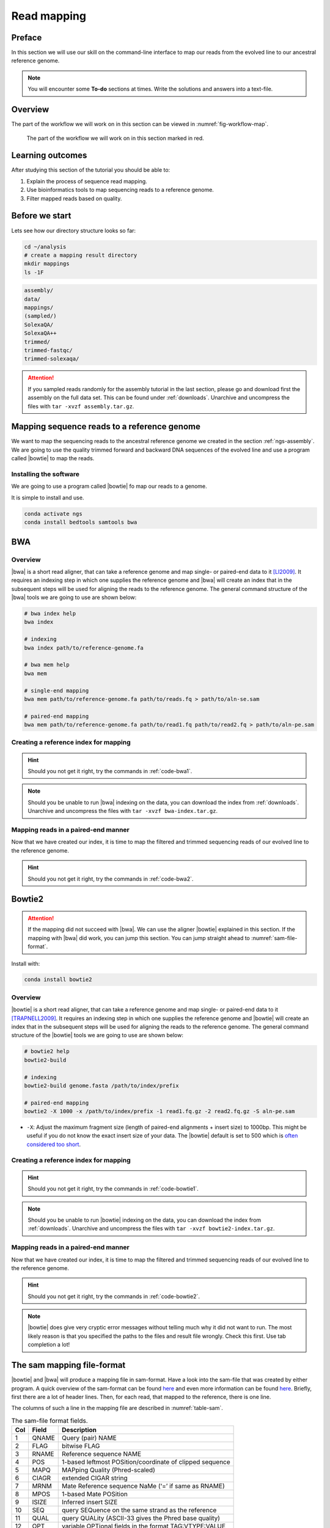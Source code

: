 .. _ngs-mapping:

Read mapping
============

Preface
-------

In this section we will use our skill on the command-line interface to map our
reads from the evolved line to our ancestral reference genome.

.. The first part of the following lecture is of importance to this tutorial (`ChIP - An Introduction <https://doi.org/10.6084/m9.figshare.1554130.v1>`__).

.. NOTE::

   You will encounter some **To-do** sections at times. Write the solutions and answers into a text-file.


Overview
--------

The part of the workflow we will work on in this section can be viewed in :numref:`fig-workflow-map`.

.. _fig-workflow-map:
.. figure:: images/workflow.png

   The part of the workflow we will work on in this section marked in red.


Learning outcomes
-----------------

After studying this section of the tutorial you should be able to:

#. Explain the process of sequence read mapping.
#. Use bioinformatics tools to map sequencing reads to a reference genome.
#. Filter mapped reads based on quality.


Before we start
---------------

Lets see how our directory structure looks so far:

.. code:: bash

          cd ~/analysis
          # create a mapping result directory
          mkdir mappings
          ls -1F


.. code:: bash

          assembly/
          data/
          mappings/
          (sampled/)
          SolexaQA/
          SolexaQA++
          trimmed/
          trimmed-fastqc/
          trimmed-solexaqa/


.. attention::

    If you sampled reads randomly for the assembly tutorial in the last section, please go and download first the assembly on the full data set. This can be found under :ref:`downloads`. Unarchive and uncompress the files with ``tar -xvzf assembly.tar.gz``.



Mapping sequence reads to a reference genome
--------------------------------------------

We want to map the sequencing reads to the ancestral reference genome we created in the section :ref:`ngs-assembly`.
We are going to use the quality trimmed forward and backward DNA sequences of the evolved line and use a program called |bowtie| to map the reads.

.. todo::

   #. Discuss briefly why we are using the ancestral genome as a reference genome as opposed to a genome for the evolved line.


Installing the software
~~~~~~~~~~~~~~~~~~~~~~~

We are going to use a program called |bowtie| fo map our reads to a genome.

It is simple to install and use.

.. code:: bash

          conda activate ngs
          conda install bedtools samtools bwa


BWA
---


Overview
~~~~~~~~

|bwa| is a short read aligner, that can take a reference genome and map single- or paired-end data to it [LI2009]_.
It requires an indexing step in which one supplies the reference genome and |bwa| will create an index that in the subsequent steps will be used for aligning the reads to the reference genome.
The general command structure of the |bwa| tools we are going to use are shown below:

.. code:: bash

   # bwa index help
   bwa index

   # indexing
   bwa index path/to/reference-genome.fa

   # bwa mem help
   bwa mem

   # single-end mapping
   bwa mem path/to/reference-genome.fa path/to/reads.fq > path/to/aln-se.sam

   # paired-end mapping
   bwa mem path/to/reference-genome.fa path/to/read1.fq path/to/read2.fq > path/to/aln-pe.sam


Creating a reference index for mapping
~~~~~~~~~~~~~~~~~~~~~~~~~~~~~~~~~~~~~~

.. todo::

   Create an |bwa| index for our reference genome assembly. Attention! Remember which file you need to submit to |bwa|.


.. hint::

   Should you not get it right, try the commands in :ref:`code-bwa1`.


.. note::

   Should you be unable to run |bwa| indexing on the data, you can download the index from :ref:`downloads`. Unarchive and uncompress the files with ``tar -xvzf bwa-index.tar.gz``.




Mapping reads in a paired-end manner
~~~~~~~~~~~~~~~~~~~~~~~~~~~~~~~~~~~~

Now that we have created our index, it is time to map the filtered and trimmed sequencing reads of our evolved line to the reference genome.

.. todo::

   Use the correct ``bwa mem`` command structure from above and map the reads of the evolved line to the reference genome.


.. hint::

   Should you not get it right, try the commands in :ref:`code-bwa2`.



Bowtie2
-------

.. Attention::

   If the mapping did not succeed with |bwa|. We can use the aligner |bowtie| explained in this section. If the mapping with |bwa| did work, you can jump this section. You can jump straight ahead to :numref:`sam-file-format`.


Install with:


.. code:: bash

    conda install bowtie2


Overview
~~~~~~~~

|bowtie| is a short read aligner, that can take a reference genome and map single- or paired-end data to it [TRAPNELL2009]_.
It requires an indexing step in which one supplies the reference genome and |bowtie| will create an index that in the subsequent steps will be used for aligning the reads to the reference genome.
The general command structure of the |bowtie| tools we are going to use are shown below:


.. code:: bash

   # bowtie2 help
   bowtie2-build

   # indexing
   bowtie2-build genome.fasta /path/to/index/prefix

   # paired-end mapping
   bowtie2 -X 1000 -x /path/to/index/prefix -1 read1.fq.gz -2 read2.fq.gz -S aln-pe.sam


- ``-X``: Adjust the maximum fragment size (length of paired-end alignments + insert size) to 1000bp. This might be useful if you do not know the exact insert size of your data. The |bowtie| default is set to 500 which is `often considered too short <http://lab.loman.net/2013/05/02/use-x-with-bowtie2-to-set-minimum-and-maximum-insert-sizes-for-nextera-libraries/>`__.


Creating a reference index for mapping
~~~~~~~~~~~~~~~~~~~~~~~~~~~~~~~~~~~~~~

.. todo::

   Create an |bowtie| index for our reference genome assembly. Attention! Remember which file you need to submit to |bowtie|.


.. hint::

   Should you not get it right, try the commands in :ref:`code-bowtie1`.


.. note::

   Should you be unable to run |bowtie| indexing on the data, you can download the index from :ref:`downloads`. Unarchive and uncompress the files with ``tar -xvzf bowtie2-index.tar.gz``.



Mapping reads in a paired-end manner
~~~~~~~~~~~~~~~~~~~~~~~~~~~~~~~~~~~~

Now that we have created our index, it is time to map the filtered and trimmed sequencing reads of our evolved line to the reference genome.

.. todo::

   Use the correct ``bowtie2`` command structure from above and map the reads of the evolved line to the reference genome.


.. hint::

   Should you not get it right, try the commands in :ref:`code-bowtie2`.


.. note::

   |bowtie| does give very cryptic error messages without telling much why it did not want to run. The most likely reason is that you specified the paths to the files and result file wrongly. Check this first. Use tab completion a lot!



.. _sam-file-format:

The sam mapping file-format
---------------------------

|bowtie| and |bwa| will produce a mapping file in sam-format. Have a look into the sam-file that was created by either program.
A quick overview of the sam-format can be found `here <http://bio-bwa.sourceforge.net/bwa.shtml#4>`__ and even more information can be found `here <http://samtools.github.io/hts-specs/SAMv1.pdf>`__.
Briefly, first there are a lot of header lines. Then, for each read, that mapped to the reference, there is one line.

The columns of such a line in the mapping file are described in :numref:`table-sam`.

.. _table-sam:
.. table:: The sam-file format fields.

   +-----+---------+-----------------------------------------------------------+
   | Col |  Field  | Description                                               |
   +=====+=========+===========================================================+
   | 1   | QNAME   | Query (pair) NAME                                         |
   +-----+---------+-----------------------------------------------------------+
   | 2   | FLAG    | bitwise FLAG                                              |
   +-----+---------+-----------------------------------------------------------+
   | 3   | RNAME   | Reference sequence NAME                                   |
   +-----+---------+-----------------------------------------------------------+
   | 4   | POS     | 1-based leftmost POSition/coordinate of clipped sequence  |
   +-----+---------+-----------------------------------------------------------+
   | 5   | MAPQ    | MAPping Quality (Phred-scaled)                            |
   +-----+---------+-----------------------------------------------------------+
   | 6   | CIAGR   | extended CIGAR string                                     |
   +-----+---------+-----------------------------------------------------------+
   | 7   | MRNM    | Mate Reference sequence NaMe (‘=’ if same as RNAME)       |
   +-----+---------+-----------------------------------------------------------+
   | 8   | MPOS    | 1-based Mate POSition                                     |
   +-----+---------+-----------------------------------------------------------+
   | 9   | ISIZE   | Inferred insert SIZE                                      |
   +-----+---------+-----------------------------------------------------------+
   | 10  | SEQ     | query SEQuence on the same strand as the reference        |
   +-----+---------+-----------------------------------------------------------+
   | 11  | QUAL    | query QUALity (ASCII-33 gives the Phred base quality)     |
   +-----+---------+-----------------------------------------------------------+
   | 12  | OPT     | variable OPTional fields in the format TAG\:VTYPE\:VALUE  |
   +-----+---------+-----------------------------------------------------------+

One line of a mapped read can be seen here:

.. code:: bash

    M02810:197:000000000-AV55U:1:1101:10000:11540   83      NODE_1_length_1419525_cov_15.3898       607378  60      151M    =       607100  -429    TATGGTATCACTTATGGTATCACTTATGGCTATCACTAATGGCTATCACTTATGGTATCACTTATGACTATCAGACGTTATTACTATCAGACGATAACTATCAGACTTTATTACTATCACTTTCATATTACCCACTATCATCCCTTCTTTA FHGHHHHHGGGHHHHHHHHHHHHHHHHHHGHHHHHHHHHHHGHHHHHGHHHHHHHHGDHHHHHHHHGHHHHGHHHGHHHHHHFHHHHGHHHHIHHHHHHHHHHHHHHHHHHHGHHHHHGHGHHHHHHHHEGGGGGGGGGFBCFFFFCCCCC NM:i:0  MD:Z:151        AS:i:151        XS:i:0

It basically defines, the read and the position in the reference genome where the read mapped and a quality of the map.


Mapping post-processing
-----------------------

Fix mates and compress
~~~~~~~~~~~~~~~~~~~~~~

Because aligners can sometimes leave unusual `SAM flag <http://bio-bwa.sourceforge.net/bwa.shtml#4>`__ information on SAM records, it is helpful when working with many tools to first clean up read pairing information and flags with |samtools|.
We are going to produce also compressed bam output for efficient storing of and access to the mapped reads.
Note, ``samtools fixmate`` expects **name-sorted** input files, which we can achieve with ``samtools sort -n``.


.. code:: bash

   samtools sort -n -O sam mappings/evolved-6.sam | samtools fixmate -m -O bam - mappings/evolved-6.fixmate.bam

- ``-m``: Add ms (mate score) tags. These are used by markdup (below) to select the best reads to keep.
- ``-O bam``: specifies that we want compressed bam output from fixmate


.. attention::

   The step of sam to bam-file conversion might take a few minutes to finish, depending on how big your mapping file is.


We will be using the `SAM flag <http://bio-bwa.sourceforge.net/bwa.shtml#4>`__ information later below to extract specific alignments.

.. hint::

   A very useful tools to explain flags can be found `here <http://broadinstitute.github.io/picard/explain-flags.html>`__.


Once we have bam-file, we can also delete the original sam-file as it requires too much space.


.. code:: bash

   rm mappings/evolved-6.sam


Sorting
~~~~~~~

We are going to use |samtools| again to sort the bam-file into **coordinate order**:


.. code:: bash

    # convert to bam file and sort
    samtools sort -O bam -o mappings/evolved-6.sorted.bam mappings/evolved-6.fixmate.bam


- ``-o``: specifies the name of the output file.
- ``-O bam``: specifies that the output will be bam-format


Remove duplicates
~~~~~~~~~~~~~~~~~

In this step we remove duplicate reads. The main purpose of removing duplicates is to mitigate the effects of PCR amplification bias introduced during library construction.
**It should be noted that this step is not always recommended.**
It depends on the research question.
In SNP calling it is a good idea to remove duplicates, as the statistics used in the tools that call SNPs sub-sequently expect this (most tools anyways).
However, for other research questions that use mapping, you might not want to remove duplicates, e.g. RNA-seq.

.. code:: bash

    samtools markdup -r -S mappings/evolved-6.sorted.bam mappings/evolved-6.sorted.dedup.bam

.. todo::

   Figure out what "PCR amplification bias" means.


.. note::

   Should you be unable to do the post-processing steps, you can download the mapped data from :ref:`downloads`.


Mapping statistics
------------------

Stats with SAMtools
~~~~~~~~~~~~~~~~~~~

Lets get an mapping overview:


.. code:: bash

    samtools flagstat mappings/evolved-6.sorted.dedup.bam


.. todo::

   Look at the mapping statistics and understand `their meaning
   <https://www.biostars.org/p/12475/>`__. Discuss your results.
   Explain why we may find mapped reads that have their mate mapped to a different chromosome/contig?
   Can they be used for something?


For the sorted bam-file we can get read depth for at all positions of the reference genome, e.g. how many reads are overlapping the genomic position.


.. code:: bash

    samtools depth mappings/evolved-6.sorted.dedup.bam | gzip > mappings/evolved-6.depth.txt.gz


.. todo::

   Extract the depth values for contig 20 and load the data into R, calculate some statistics of our scaffold.


.. code:: bash

   zcat mappings/evolved-6.depth.txt.gz | egrep '^NODE_20_' | gzip >  mappings/NODE_20.depth.txt.gz


Now we quickly use some |R| to make a coverage plot for contig NODE20.
Open a |R| shell by typing ``R`` on the command-line of the shell.

.. code:: R

   x <- read.table('mappings/NODE_20.depth.txt.gz', sep='\t', header=FALSE,  strip.white=TRUE)

   # Look at the beginning of x
   head(x)

   # calculate average depth
   mean(x[,3])
   # std dev
   sqrt(var(x[,3]))

   # mark areas that have a coverage below 20 in red
   plot(x[,2], x[,3], col = ifelse(x[,3] < 20,'red','black'), pch=19, xlab='postion', ylab='coverage')

   # to save a plot
   png('mappings/covNODE20.png', width = 1200, height = 500)
   plot(x[,2], x[,3], col = ifelse(x[,3] < 20,'red','black'), pch=19, xlab='postion', ylab='coverage')
   dev.off()


The result plot will be looking similar to the one in :numref:`coverage`

.. _coverage:
.. figure:: images/covNODE20.png

   A example coverage plot for a contig with highlighted in red regions with a coverage below 20 reads.


.. todo::

   Look at the created plot. Explain why it makes sense that you find relatively bad coverage at the beginning and the end of the contig.


Stats with QualiMap
~~~~~~~~~~~~~~~~~~~

For a more in depth analysis of the mappings, one can use |qualimap| [OKO2015]_.

|qualimap| examines sequencing alignment data in SAM/BAM files according to the features of the mapped reads and provides an overall view of the data that helps to the detect biases in the sequencing and/or mapping of the data and eases decision-making for further analysis.

Installation:


.. code::

   conda install qualimap


Run |qualimap| with:


.. code:: bash

   qualimap bamqc -bam mappings/evolved-6.sorted.dedup.bam


This will create a report in the mapping folder.
See this `webpage <http://qualimap.bioinfo.cipf.es/doc_html/analysis.html#output>`__ to get help on the sections in the report.


.. todo::

   Install |qualimap| and investigate the mapping of the evolved sample. Write
   down your observations.



Sub-selecting reads
-------------------

It is important to remember that the mapping commands we used above, without additional parameters to sub-select specific alignments (e.g. for |bowtie| there are options like ``--no-mixed``, which suppresses unpaired alignments for paired reads or ``--no-discordant``, which suppresses discordant alignments for paired reads, etc.), are going to output all reads, including unmapped reads, multi-mapping reads, unpaired reads, discordant read pairs, etc. in one file.
We can sub-select from the output reads we want to analyse further using |samtools|.

.. todo::

   Explain what concordant and discordant read pairs are? Look at the |bowtie| manual.


Concordant reads
~~~~~~~~~~~~~~~~

We can select read-pair that have been mapped in a correct manner (same chromosome/contig, correct orientation to each other, distance between reads is not stupid).


.. code:: bash

   samtools view -h -b -f 3 mappings/evolved-6.sorted.dedup.bam > mappings/evolved-6.sorted.dedup.concordant.bam

- ``-h``: Include the sam header
- ``-b``: Output will be bam-format
- ``-f 3``: Only extract correctly paired reads. ``-f`` extracts alignments with the specified `SAM flag <http://bio-bwa.sourceforge.net/bwa.shtml#4>`__ set.


.. todo::

   Our final aim is to identify variants. For a particular class of variants, it is not the best idea to only focus on concordant reads. Why is that?


Quality-based sub-selection
~~~~~~~~~~~~~~~~~~~~~~~~~~~

In this section we want to sub-select reads based on the quality of the mapping.
It seems a reasonable idea to only keep good mapping reads.
As the SAM-format contains at column 5 the :math:`MAPQ` value, which we established earlier is the "MAPping Quality" in Phred-scaled, this seems easily achieved.
The formula to calculate the :math:`MAPQ` value is: :math:`MAPQ=-10*log10(p)`, where :math:`p` is the probability that the read is mapped wrongly.
However, there is a problem!
**While the MAPQ information would be very helpful indeed, the way that various tools implement this value differs.**
A good overview can be found `here <https://sequencing.qcfail.com/articles/mapq-values-are-really-useful-but-their-implementation-is-a-mess/>`__.
Bottom-line is that we need to be aware that different tools use this value in different ways and the it is good to know the information that is encoded in the value.
Once you dig deeper into the mechanics of the :math:`MAPQ` implementation it becomes clear that this is not an easy topic.
If you want to know more about the :math:`MAPQ` topic, please follow the link above.

For the sake of going forward, we will sub-select reads with at least medium quality as defined by |bowtie|:

.. code:: bash

   samtools view -h -b -q 20 mappings/evolved-6.sorted.dedup.bam > mappings/evolved-6.sorted.dedup.q20.bam

- ``-h``: Include the sam header
- ``-q 20``: Only extract reads with mapping quality >= 20


.. hint::

   I will repeat here a recommendation given at the source `link <https://sequencing.qcfail.com/articles/mapq-values-are-really-useful-but-their-implementation-is-a-mess/>`__ above, as it is a good one: If you unsure what :math:`MAPQ` scoring scheme is being used in your own data then you can plot out the :math:`MAPQ` distribution in a BAM file using programs like the mentioned |qualimap| or similar programs.
   This will at least show you the range and frequency with which different :math:`MAPQ` values appear and may help identify a suitable threshold you may want to use.


Unmapped reads
~~~~~~~~~~~~~~

We could decide to use |kraken| like in section :ref:`taxonomic-investigation` to classify all unmapped sequence reads and identify the species they are coming from and test for contamination.

Lets see how we can get the unmapped portion of the reads from the bam-file:


.. code:: bash

    samtools view -b -f 4 mappings/evolved-6.sorted.dedup.bam > mappings/evolved-6.sorted.unmapped.bam

    # count them
    samtools view -c mappings/evolved-6.sorted.unmapped.bam


- ``-b``: indicates that the output is BAM.
- ``-f INT``: only include reads with this `SAM flag <http://bio-bwa.sourceforge.net/bwa.shtml#4>`__ set. You can also use the command ``samtools flags`` to get an overview of the flags.
- ``-c``: count the reads


Lets extract the fastq sequence of the unmapped reads for read1 and read2.


.. code:: bash

    bamToFastq -i mappings/evolved-6.sorted.unmapped.bam -fq mappings/evolved-6.sorted.unmapped.R1.fastq -fq2  mappings/evolved-6.sorted.unmapped.R2.fastq


.. only:: html

   .. rubric:: References


.. [TRAPNELL2009] Trapnell C, Salzberg SL. How to map billions of short reads onto genomes. `Nat Biotechnol. (2009) 27(5):455-7. doi: 10.1038/nbt0509-455. <http://doi.org/10.1038/nbt0509-455>`__

.. [LI2009] Li H, Durbin R. (2009). Fast and accurate short read alignment with Burrows-Wheeler transform. `Bioinformatics. 25 (14): 1754–1760. <https://doi.org/10.1093%2Fbioinformatics%2Fbtp324>`__

.. [OKO2015] Okonechnikov K, Conesa A, García-Alcalde F.  Qualimap 2: advanced multi-sample quality control for high-throughput sequencing data. `Bioinformatics (2015), 32, 2:292–294. <https://doi.org/10.1093/bioinformatics/btv566>`__
